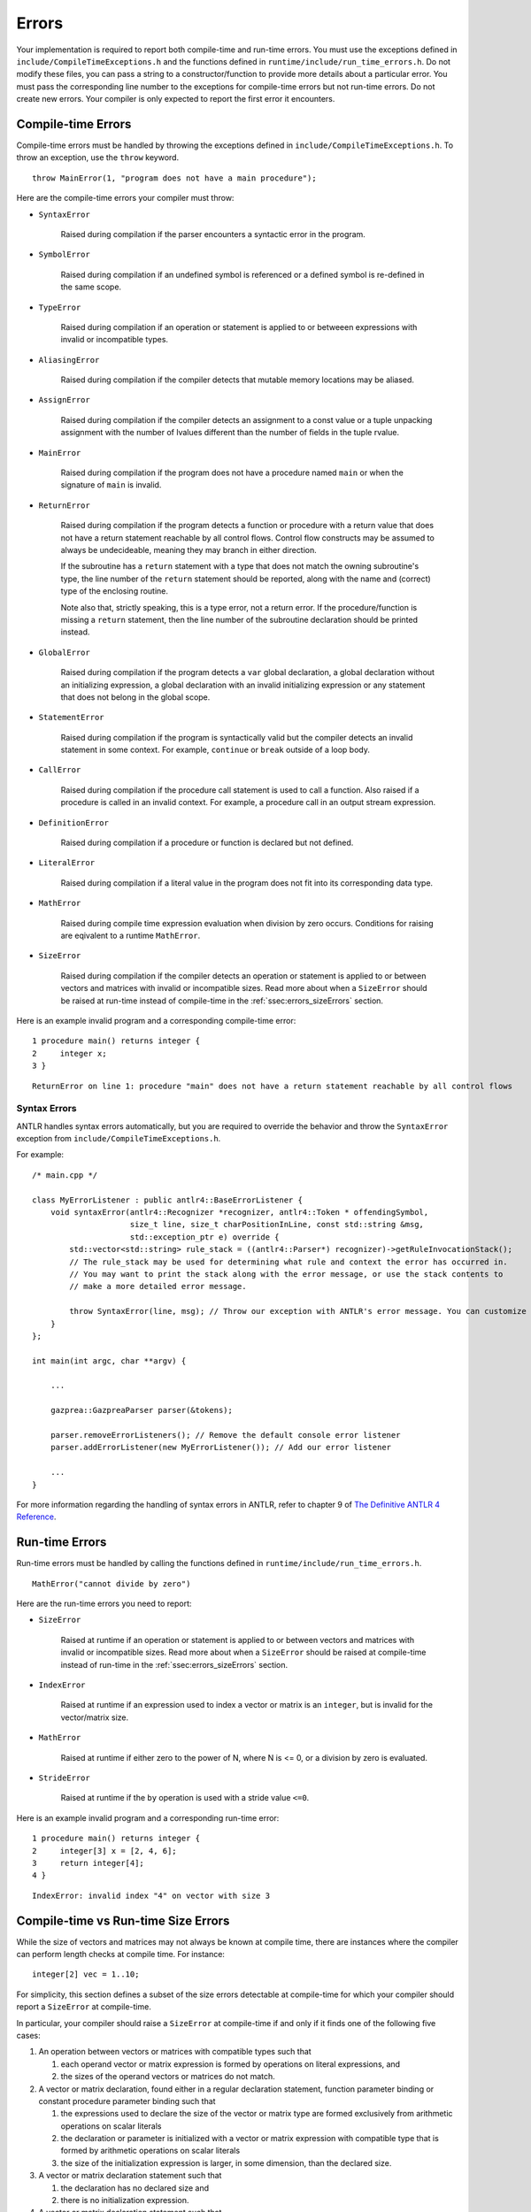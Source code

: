 .. _sec:errors:

Errors
======

Your implementation is required to report both compile-time and run-time errors.
You must use the exceptions defined in ``include/CompileTimeExceptions.h`` and
the functions defined in ``runtime/include/run_time_errors.h``. Do not modify
these files, you can pass a string to a constructor/function to provide more
details about a particular error. You must pass the corresponding line number to
the exceptions for compile-time errors but not run-time errors. Do not create
new errors. Your compiler is only expected to report the first error it
encounters.

Compile-time Errors
-------------------

Compile-time errors must be handled by throwing the exceptions defined in
``include/CompileTimeExceptions.h``. To throw an exception, use the ``throw``
keyword.

::

    throw MainError(1, "program does not have a main procedure");

Here are the compile-time errors your compiler must throw: 

* ``SyntaxError``

    Raised during compilation if the parser encounters a syntactic error in the
    program.

* ``SymbolError``

    Raised during compilation if an undefined symbol is referenced or a defined
    symbol is re-defined in the same scope.

* ``TypeError``

    Raised during compilation if an operation or statement is applied to or
    betweeen expressions with invalid or incompatible types.

* ``AliasingError``

    Raised during compilation if the compiler detects that mutable memory
    locations may be aliased.

* ``AssignError``

    Raised during compilation if the compiler detects an assignment to a const
    value or a tuple unpacking assignment with the number of lvalues different
    than the number of fields in the tuple rvalue.

* ``MainError``

    Raised during compilation if the program does not have a procedure named
    ``main`` or when the signature of ``main`` is invalid.

* ``ReturnError``

    Raised during compilation if the program detects a function or procedure
    with a return value that does not have a return statement reachable by all
    control flows. Control flow constructs may be assumed to always be undecideable,
    meaning they may branch in either direction.

    If the subroutine has a ``return`` statement with a type that does not
    match the owning subroutine's type, the line number of the ``return``
    statement should be reported, along with the name and (correct) type of the
    enclosing routine.

    Note also that, strictly speaking, this is a type error, not a return error.
    If the procedure/function is missing a ``return`` statement, then the line
    number of the subroutine declaration should be printed instead.

* ``GlobalError``

    Raised during compilation if the program detects a ``var`` global
    declaration, a global declaration without an initializing expression, a
    global declaration with an invalid initializing expression or any statement
    that does not belong in the global scope.

* ``StatementError``

    Raised during compilation if the program is syntactically valid but the
    compiler detects an invalid statement in some context. For example,
    ``continue`` or ``break`` outside of a loop body.

* ``CallError``

    Raised during compilation if the procedure call statement is used to call a
    function. Also raised if a procedure is called in an invalid context. For
    example, a procedure call in an output stream expression.

* ``DefinitionError``

    Raised during compilation if a procedure or function is declared but not
    defined.

* ``LiteralError``

    Raised during compilation if a literal value in the program does not fit
    into its corresponding data type.

* ``MathError``

    Raised during compile time expression evaluation when division by zero occurs.
    Conditions for raising are eqivalent to a runtime ``MathError``. 

* ``SizeError``

    Raised during compilation if the compiler detects an operation or statement
    is applied to or between vectors and matrices with invalid or incompatible
    sizes. Read more about when a ``SizeError`` should be raised at run-time
    instead of compile-time in the :ref:`ssec:errors_sizeErrors` section.

Here is an example invalid program and a corresponding compile-time error:

::

    1 procedure main() returns integer {
    2     integer x;
    3 }

::

    ReturnError on line 1: procedure "main" does not have a return statement reachable by all control flows

Syntax Errors
~~~~~~~~~~~~~

ANTLR handles syntax errors automatically, but you are required to override the
behavior and throw the ``SyntaxError`` exception from
``include/CompileTimeExceptions.h``.

For example:

::

    /* main.cpp */

    class MyErrorListener : public antlr4::BaseErrorListener {
        void syntaxError(antlr4::Recognizer *recognizer, antlr4::Token * offendingSymbol,
                         size_t line, size_t charPositionInLine, const std::string &msg,
                         std::exception_ptr e) override {
            std::vector<std::string> rule_stack = ((antlr4::Parser*) recognizer)->getRuleInvocationStack();
            // The rule_stack may be used for determining what rule and context the error has occurred in.
            // You may want to print the stack along with the error message, or use the stack contents to 
            // make a more detailed error message.

            throw SyntaxError(line, msg); // Throw our exception with ANTLR's error message. You can customize this as appropriate.
        }
    };

    int main(int argc, char **argv) {

        ...

        gazprea::GazpreaParser parser(&tokens);

        parser.removeErrorListeners(); // Remove the default console error listener
        parser.addErrorListener(new MyErrorListener()); // Add our error listener

        ...
    }

For more information regarding the handling of syntax errors in ANTLR, refer to
chapter 9 of
`The Definitive ANTLR 4 Reference <https://pragprog.com/titles/tpantlr2/>`__.

Run-time Errors
---------------

Run-time errors must be handled by calling the functions defined in
``runtime/include/run_time_errors.h``.

::

    MathError("cannot divide by zero")

Here are the run-time errors you need to report:

* ``SizeError``

    Raised at runtime if an operation or statement is applied to or between
    vectors and matrices with invalid or incompatible sizes. Read more about
    when a ``SizeError`` should be raised at compile-time instead of run-time in
    the :ref:`ssec:errors_sizeErrors` section.

* ``IndexError``

    Raised at runtime if an expression used to index a vector or matrix is an
    ``integer``, but is invalid for the vector/matrix size.

* ``MathError``

    Raised at runtime if either zero to the power of N, where N is <= 0, or a
    division by zero is evaluated.

* ``StrideError``

    Raised at runtime if the ``by`` operation is used with a stride value
    ``<=0``.

Here is an example invalid program and a corresponding run-time error:

::

    1 procedure main() returns integer {
    2     integer[3] x = [2, 4, 6];
    3     return integer[4];
    4 }

::

    IndexError: invalid index "4" on vector with size 3

.. _ssec:errors_sizeErrors:

Compile-time vs Run-time Size Errors
------------------------------------

While the size of vectors and matrices may not always be known at
compile time, there are instances where the compiler can perform length
checks at compile time. For instance:

::

       integer[2] vec = 1..10;

For simplicity, this section defines a subset of the size errors detectable at
compile-time for which your compiler should report a ``SizeError`` at
compile-time.

In particular, your compiler should raise a ``SizeError`` at compile-time if and
only if it finds one of the following five cases:

#. An operation between vectors or matrices with compatible types such that

   #. each operand vector or matrix expression is formed by operations on
      literal expressions, and

   #. the sizes of the operand vectors or matrices do not match.

#. A vector or matrix declaration, found either in a regular declaration statement, function parameter binding or constant procedure parameter binding such that

   #. the expressions used to declare the size of the vector or matrix type are
      formed exclusively from arithmetic operations on scalar literals

   #. the declaration or parameter is initialized with a vector or matrix expression with
      compatible type that is formed by arithmetic operations on scalar literals 

   #. the size of the initialization expression is larger, in some dimension,
      than the declared size.

#. A vector or matrix declaration statement such that

   #. the declaration has no declared size and

   #. there is no initialization expression.

#. A vector or matrix declaration statement such that

   #. the declaration has no declared size,

   #. the initialization expression has compatible type, and

   #. the initialization expression is not a vector or matrix type.

#. A return statement where

   #. The value being returned is a matrix or vector literal

   #. The return type of the function is the same type but with a different literal size.  


Here are some example statements that should raise a compile-time ``SizeError``:

::

  [1, 2, 3] + [1.3] -> std_output;

::

  [[1, 2], [3, 4]] % [[2, 2]] -> std_output;

::

  integer[2] vec = [1, 2, 3] + 1;

::

  integer[2, 2] mat = [[1, 2, 3], [4, 5, 6]];

::

  integer[2] vec = 1..10;

::

  character[*] vec;

::

  boolean[*] vec = true;

::

  real[*] vec = 3;

::

  function f(integer[3] x) returns integer = 0;
  integer y = f(1..2); // Case 5

::

  function f() returns integer[3] = 1..2; // Case 6

Here are some example statements that should not raise a compile-time
``SizeError`` in your implementation, but may raise a run-time ``SizeError``:

::

  [1, 2, 3] + vec -> std_output;

::

  integer[2] vec = [1, 2, 3] + scal;

::

  integer[two] vec = [1, 2, 3];

More Examples
-------------

::

   /* Indexes */
   character[3] v = ['a', 'b', 'c']; // Indexing is harder than it looks!
   integer i = 10;
   v(3) = 'X'; // SyntaxError
   v[i] = '?'; // Run-timeerror
   v['a'] = '!'; // TypeError
   i[1] = 1; // SymbolError

   /* Tuples */
   tuple (integerm integer) a = (9, 5);
   integer b;
   integer c;
   integer d;
   b, c, d = a; // AssignError
   tuple(integer, integer, integer) z = a; // TypeError


How to Write an Error Test Case
-------------------------------

Your compiler test suite can include error test cases. An error test case can include
a compile-time or run-time error. In either case, the expected output should include
exactly one line of text.

For compile time error tests, only one error should be present in the test case and
exactly one line of expected output should catch it. The single line should include the error
type and the line number on which it occurs. Below is an example:

::

  var integer x = 0;

  procedure main() returns integer {
    return 0;
  }

::

  GlobalError on line 1

Precisely defining the line number on which an error occurs can be difficult.
Should the ``AssignError`` below occur on line 3, 6 or in between? 

::

  procedure main() returns integer {
      const integer i = 5;
      i
      =
      5
      ;
  }

Test cases that deliberately make the line number ambiguous will be disqualified.
If an obvious line number is not apparent, refer to the reference solution on the 415
compiler explorer.

For runtime errors, the line number is not required. Here is an example of a run-time error
test case and the corresponding expected output file:

::

  procedure main() returns integer {
    1..1 by 0 -> std_output;
    return 0;
  }

::

  StrideError


How to make the Tester Happy
------------------------------------------

For error test cases, the tester inspects the first line from ``stderr``.
Therefore, you must ensure that you do not pollute this stream with debug messages etc.

Additionally, the tester only knows to stop the toolchain prematurely if your program 
terminates with a non-zero exit code. Once you have caught an error make sure to return
a non-zero exit code.

Finally, the tester is lenient towards the type given to a particular errror. Specifically
the tester simply confirms that the substring "Error" is present and for compile
time errors that the correct line is provided.

This leniency is motivated by the fact that sometimes determining which type to call an error is
difficult. For example, it may be arguable that a ``ReturnError`` should be interpreted as a 
``TypeError`` and vice versa as previously mentioned.

